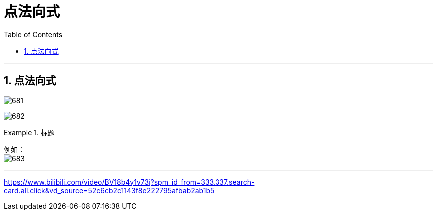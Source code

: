 
= 点法向式
:toc: left
:toclevels: 3
:sectnums:

---




== 点法向式

image:img/681.png[]

image:img/682.png[,]


.标题
====
例如： +
image:img/683.png[,]
====

---

https://www.bilibili.com/video/BV18b4y1v73j?spm_id_from=333.337.search-card.all.click&vd_source=52c6cb2c1143f8e222795afbab2ab1b5
